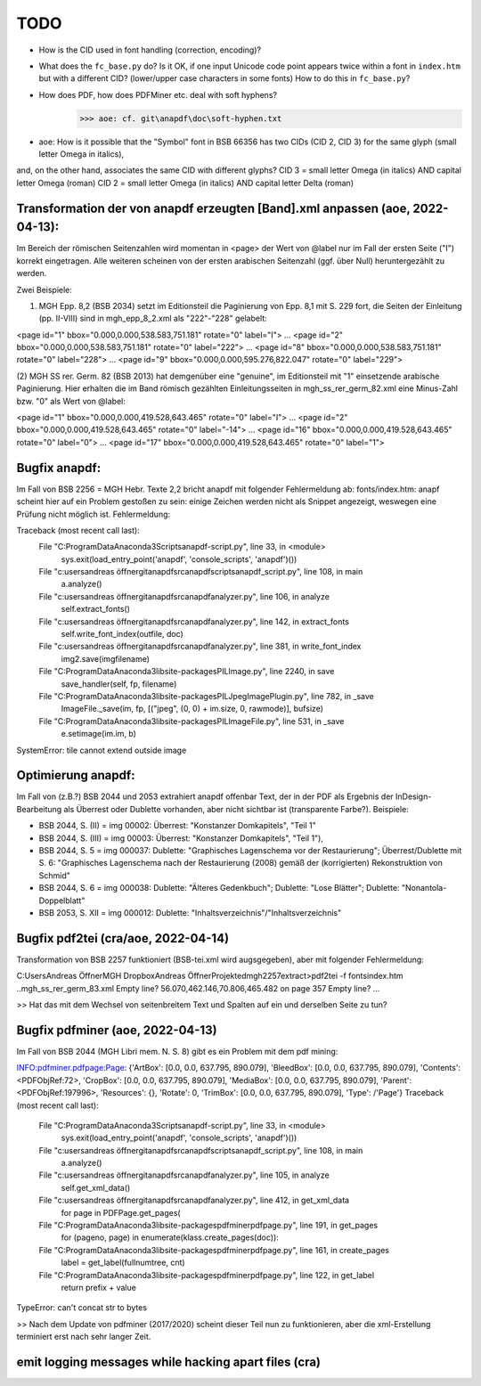 ****
TODO
****

- How is the CID used in font handling (correction, encoding)?
- What does the ``fc_base.py`` do? Is it OK, if one input Unicode code point appears
  twice within a font in ``index.htm`` but with a different CID? (lower/upper case
  characters in some fonts) How to do this in ``fc_base.py``?
- How does PDF, how does PDFMiner etc. deal with soft hyphens?
	>>> aoe: cf. git\anapdf\doc\soft-hyphen.txt

- aoe: How is it possible that the "Symbol" font in BSB 66356 has two CIDs (CID 2, CID 3) for the same glyph (small letter Omega in italics), 
and, on the other hand, associates the same CID with different glyphs? 
CID 3 = small letter Omega (in italics) AND capital letter Omega (roman)
CID 2 = small letter Omega (in italics) AND capital letter Delta (roman)





Transformation der von anapdf erzeugten [Band].xml anpassen (aoe, 2022-04-13):
==============================================================================

Im Bereich der römischen Seitenzahlen wird momentan in <page> der Wert von @label nur im Fall der ersten Seite ("I") korrekt eingetragen.
Alle weiteren scheinen von der ersten arabischen Seitenzahl (ggf. über Null) heruntergezählt zu werden. 

Zwei Beispiele: 

(1) MGH Epp. 8,2 (BSB 2034) setzt im Editionsteil die Paginierung von Epp. 8,1 mit S. 229 fort, die Seiten der Einleitung (pp. II-VIII) sind in mgh_epp_8_2.xml als "222"-"228" gelabelt:

<page id="1" bbox="0.000,0.000,538.583,751.181" rotate="0" label="I">
...
<page id="2" bbox="0.000,0.000,538.583,751.181" rotate="0" label="222">
...
<page id="8" bbox="0.000,0.000,538.583,751.181" rotate="0" label="228">
...
<page id="9" bbox="0.000,0.000,595.276,822.047" rotate="0" label="229">


(2) MGH SS rer. Germ. 82 (BSB 2013) hat demgenüber eine "genuine", im Editionsteil mit "1" einsetzende arabische Paginierung. 
Hier erhalten die im Band römisch gezählten Einleitungsseiten in mgh_ss_rer_germ_82.xml eine Minus-Zahl bzw. "0" als Wert von @label:

<page id="1" bbox="0.000,0.000,419.528,643.465" rotate="0" label="I">
...
<page id="2" bbox="0.000,0.000,419.528,643.465" rotate="0" label="-14">
...
<page id="16" bbox="0.000,0.000,419.528,643.465" rotate="0" label="0">
...
<page id="17" bbox="0.000,0.000,419.528,643.465" rotate="0" label="1">


Bugfix anapdf:
==============
Im Fall von BSB 2256 = MGH Hebr. Texte 2,2 bricht anapdf mit folgender Fehlermeldung ab:
fonts/index.htm: anapf scheint hier auf ein Problem gestoßen zu sein: einige Zeichen werden nicht als Snippet angezeigt, weswegen eine Prüfung nicht möglich ist. Fehlermeldung:

Traceback (most recent call last):
  File "C:\ProgramData\Anaconda3\Scripts\anapdf-script.py", line 33, in <module>
    sys.exit(load_entry_point('anapdf', 'console_scripts', 'anapdf')())
  File "c:\users\andreas öffner\git\anapdf\src\anapdf\scripts\anapdf_script.py", line 108, in main
    a.analyze()
  File "c:\users\andreas öffner\git\anapdf\src\anapdf\analyzer.py", line 106, in analyze
    self.extract_fonts()
  File "c:\users\andreas öffner\git\anapdf\src\anapdf\analyzer.py", line 142, in extract_fonts
    self.write_font_index(outfile, doc)
  File "c:\users\andreas öffner\git\anapdf\src\anapdf\analyzer.py", line 381, in write_font_index
    img2.save(imgfilename)
  File "C:\ProgramData\Anaconda3\lib\site-packages\PIL\Image.py", line 2240, in save
    save_handler(self, fp, filename)
  File "C:\ProgramData\Anaconda3\lib\site-packages\PIL\JpegImagePlugin.py", line 782, in _save
    ImageFile._save(im, fp, [("jpeg", (0, 0) + im.size, 0, rawmode)], bufsize)
  File "C:\ProgramData\Anaconda3\lib\site-packages\PIL\ImageFile.py", line 531, in _save
    e.setimage(im.im, b)
SystemError: tile cannot extend outside image


Optimierung anapdf:
==================
Im Fall von (z.B.?) BSB 2044 und 2053 extrahiert anapdf offenbar Text, der in der PDF als Ergebnis der InDesign-Bearbeitung als Überrest oder Dublette vorhanden, aber nicht sichtbar ist (transparente Farbe?). 
Beispiele:

- BSB 2044, S. (II) = img 00002: Überrest: "Konstanzer Domkapitels", "Teil 1" 
- BSB 2044, S. (III) = img 00003: Überrest: "Konstanzer Domkapitels", "Teil 1"), 
- BSB 2044, S. 5 = img 000037: Dublette: "Graphisches Lagenschema vor der Restaurierung"; Überrest/Dublette mit S. 6: "Graphisches Lagenschema nach der Restaurierung (2008) gemäß der (korrigierten) Rekonstruktion von Schmid"
- BSB 2044, S. 6 = img 000038: Dublette: "Älteres Gedenkbuch"; Dublette: "Lose Blätter"; Dublette: "Nonantola-Doppelblatt"
- BSB 2053, S. XII = img 000012: Dublette: "Inhaltsverzeichnis"/"Inhaltsverzeichnis"



Bugfix pdf2tei (cra/aoe, 2022-04-14)
=====================================

Transformation von BSB 2257 funktioniert (BSB-tei.xml wird augsgegeben), aber mit folgender Fehlermeldung:

C:\Users\Andreas Öffner\MGH Dropbox\Andreas Öffner\Projekte\dmgh\2257\extract>pdf2tei -f fonts\index.htm ..\mgh_ss_rer_germ_83.xml
Empty line?
56.070,462.146,70.806,465.482
on page 357
Empty line?
... 

>> Hat das mit dem Wechsel von seitenbreitem Text und Spalten auf ein und derselben Seite zu tun?



Bugfix pdfminer (aoe, 2022-04-13)
==================================

Im Fall von BSB 2044 (MGH Libri mem. N. S. 8) gibt es ein Problem mit dem pdf mining: 

INFO:pdfminer.pdfpage:Page: {'ArtBox': [0.0, 0.0, 637.795, 890.079], 'BleedBox': [0.0, 0.0, 637.795, 890.079], 'Contents': <PDFObjRef:72>, 'CropBox': [0.0, 0.0, 637.795, 890.079], 'MediaBox': [0.0, 0.0, 637.795, 890.079], 'Parent': <PDFObjRef:197996>, 'Resources': {}, 'Rotate': 0, 'TrimBox': [0.0, 0.0, 637.795, 890.079], 'Type': /'Page'}
Traceback (most recent call last):
  File "C:\ProgramData\Anaconda3\Scripts\anapdf-script.py", line 33, in <module>
    sys.exit(load_entry_point('anapdf', 'console_scripts', 'anapdf')())
  File "c:\users\andreas öffner\git\anapdf\src\anapdf\scripts\anapdf_script.py", line 108, in main
    a.analyze()
  File "c:\users\andreas öffner\git\anapdf\src\anapdf\analyzer.py", line 105, in analyze
    self.get_xml_data()
  File "c:\users\andreas öffner\git\anapdf\src\anapdf\analyzer.py", line 412, in get_xml_data
    for page in PDFPage.get_pages(
  File "C:\ProgramData\Anaconda3\lib\site-packages\pdfminer\pdfpage.py", line 191, in get_pages
    for (pageno, page) in enumerate(klass.create_pages(doc)):
  File "C:\ProgramData\Anaconda3\lib\site-packages\pdfminer\pdfpage.py", line 161, in create_pages
    label = get_label(fullnumtree, cnt)
  File "C:\ProgramData\Anaconda3\lib\site-packages\pdfminer\pdfpage.py", line 122, in get_label
    return prefix + value
TypeError: can't concat str to bytes

>> Nach dem Update von pdfminer (2017/2020) scheint dieser Teil nun zu funktionieren, aber die xml-Erstellung terminiert erst nach sehr langer Zeit.



emit logging messages while hacking apart files (cra)
======================================================


